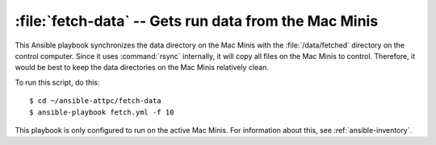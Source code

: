 ..  highlight:: bash

:file:`fetch-data` -- Gets run data from the Mac Minis
======================================================

This Ansible playbook synchronizes the data directory on the Mac Minis with the :file:`/data/fetched` directory on the control computer. Since it uses :command:`rsync` internally, it will copy all files on the Mac Minis to control. Therefore, it would be best to keep the data directories on the Mac Minis relatively clean.

To run this script, do this::

	$ cd ~/ansible-attpc/fetch-data
	$ ansible-playbook fetch.yml -f 10

This playbook is only configured to run on the active Mac Minis. For information about this, see :ref:`ansible-inventory`.